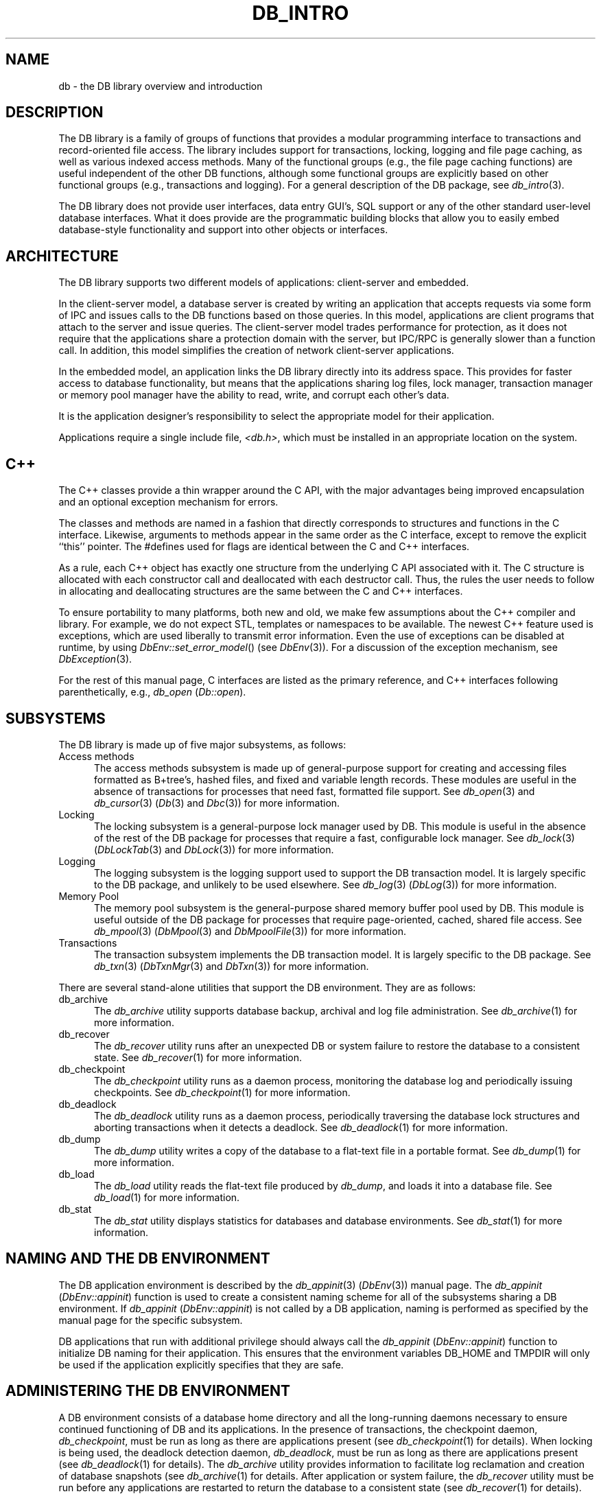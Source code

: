 .ds TYPE C
.\"
.\" See the file LICENSE for redistribution information.
.\"
.\" Copyright (c) 1996, 1997
.\"	Sleepycat Software.  All rights reserved.
.\"
.\"	@(#)db_intro.so	10.28 (Sleepycat) 11/2/97
.\"
.\"
.\" See the file LICENSE for redistribution information.
.\"
.\" Copyright (c) 1996, 1997
.\"	Sleepycat Software.  All rights reserved.
.\"
.\"	@(#)macros.so	10.27 (Sleepycat) 10/25/97
.\"
.\" The general information text macro.
.de Al
.ie '\*[TYPE]'C'\{\\$1
\}
.el\{\\$2
\}
..
.\" Scoped name macro.
.\" Produces a_b, a::b, a.b depending on language
.\" This macro takes two arguments:
.\"	+ the class or prefix (without underscore)
.\"	+ the name within the class or following the prefix
.de Sc
.ie '\*[TYPE]'C'\{\\$1_\\$2
\}
.el\{\
.ie '\*[TYPE]'CXX'\{\\$1::\\$2
\}
.el\{\\$1.\\$2
\}
\}
..
.\" The general information text macro.
.de Gn
.ie '\*[TYPE]'CXX'\{The DB library is a family of classes that provides a modular
programming interface to transactions and record-oriented file access.
The library includes support for transactions, locking, logging and file
page caching, as well as various indexed access methods.
Many of the classes (e.g., the file page caching class)
are useful independent of the other DB classes,
although some classes are explicitly based on other classes
(e.g., transactions and logging).
\}
.el\{The DB library is a family of groups of functions that provides a modular
programming interface to transactions and record-oriented file access.
The library includes support for transactions, locking, logging and file
page caching, as well as various indexed access methods.
Many of the functional groups (e.g., the file page caching functions)
are useful independent of the other DB functions,
although some functional groups are explicitly based on other functional
groups (e.g., transactions and logging).
\}
For a general description of the DB package, see
.IR db_intro (3).
..
.\" The library error macro, the local error macro.
.\" These macros take one argument:
.\"	+ the function name.
.de Ee
The
.I \\$1
.ie '\*[TYPE]'C'\{function may fail and return
\}
.el\{method may fail and throw a
.IR DbException (3)
or return
\}
.I errno
for any of the errors specified for the following DB and library functions:
..
.de Ec
In addition, the
.I \\$1
.ie '\*[TYPE]'C'\{function may fail and return
\}
.el\{method may fail and throw a
.IR DbException (3)
or return
\}
.I errno
for the following conditions:
..
.de Ea
[EAGAIN]
A lock was unavailable.
..
.de Eb
[EBUSY]
The shared memory region was in use and the force flag was not set.
..
.de Em
[EAGAIN]
The shared memory region was locked and (repeatedly) unavailable.
..
.de Ei
[EINVAL]
An invalid flag value or parameter was specified.
..
.de Es
[EACCES]
An attempt was made to modify a read-only database.
..
.de Et
The DB_THREAD flag was specified and spinlocks are not implemented for
this architecture.
..
.de Ep
[EPERM]
Database corruption was detected.
All subsequent database calls (other than
.ie '\*[TYPE]'C'\{\
.IR DB->close )
\}
.el\{\
.IR Db::close )
\}
will return EPERM.
..
.de Ek
Methods marked as returning
.I errno
will, by default, throw an exception that encapsulates the error information.
The default error behavior can be changed, see
.IR DbException (3).
..
.\" The SEE ALSO text macro
.de Sa
.\" make the line long for nroff.
.if n .ll 72
.nh
.na
.IR db_archive (1),
.IR db_checkpoint (1),
.IR db_deadlock (1),
.IR db_dump (1),
.IR db_load (1),
.IR db_recover (1),
.IR db_stat (1),
.IR db_intro (3),
.ie '\*[TYPE]'CXX'\{\
.IR db_jump (3),
.IR db_thread (3),
.IR Db (3),
.IR Dbc (3),
.IR DbEnv (3),
.IR DbException (3),
.IR DbInfo (3),
.IR DbLock (3),
.IR DbLocktab (3),
.IR DbLog (3),
.IR DbLsn (3),
.IR DbMpool (3),
.IR DbMpoolFile (3),
.IR Dbt (3),
.IR DbTxn (3),
.IR DbTxnMgr (3)
\}
.el\{\
.IR db_appinit (3),
.IR db_cursor (3),
.IR db_dbm (3),
.IR db_jump (3),
.IR db_lock (3),
.IR db_log (3),
.IR db_mpool (3),
.IR db_open (3),
.IR db_thread (3),
.IR db_txn (3)
\}
.ad
.hy
..
.\" The function header macro.
.\" This macro takes one argument:
.\"	+ the function name.
.de Fn
.in 2
.I \\$1
.in
..
.\" The XXX_open function text macro, for merged create/open calls.
.\" This macro takes two arguments:
.\"	+ the interface, e.g., "transaction region"
.\"	+ the prefix, e.g., "txn" (or the class name for C++, e.g., "DbTxn")
.de Co
.ie '\*[TYPE]'CXX'\{\
.Fn \\$2::open
The
.I \\$2::open
method copies a pointer, to the \\$1 identified by the
.B directory
.IR dir ,
into the memory location referenced by
.IR regionp .
.PP
If the
.I dbenv
argument to
.I \\$2::open
was initialized using
.IR DbEnv::appinit ,
.I dir
is interpreted as described by
.IR DbEnv (3).
\}
.el\{\
.Fn \\$2_open
The
.I \\$2_open
function copies a pointer, to the \\$1 identified by the
.B directory
.IR dir ,
into the memory location referenced by
.IR regionp .
.PP
If the
.I dbenv
argument to
.I \\$2_open
was initialized using
.IR db_appinit ,
.I dir
is interpreted as described by
.IR db_appinit (3).
\}
.PP
Otherwise,
if
.I dir
is not NULL,
it is interpreted relative to the current working directory of the process.
If
.I dir
is NULL,
the following environment variables are checked in order:
``TMPDIR'', ``TEMP'', and ``TMP''.
If one of them is set,
\\$1 files are created relative to the directory it specifies.
If none of them are set, the first possible one of the following
directories is used:
.IR /var/tmp ,
.IR /usr/tmp ,
.IR /temp ,
.IR /tmp ,
.I C:/temp
and
.IR C:/tmp .
.PP
All files associated with the \\$1 are created in this directory.
This directory must already exist when
.I \\*(Vo
is called.
If the \\$1 already exists,
the process must have permission to read and write the existing files.
If the \\$1 does not already exist,
it is optionally created and initialized.
\}
.rm Vo
..
.\" The common close language macro, for discarding created regions
.\" This macro takes one argument:
.\"	+ the function prefix, e.g., txn (the class name for C++, e.g., DbTxn)
.de Cc
In addition, if the
.I dir
argument to
.ie '\*[TYPE]'CXX'\{\
.ds Va DbEnv::appinit
.ds Vo \\$1::open
.ds Vu \\$1::unlink
\}
.el\{\
.ds Va db_appinit
.ds Vo \\$1_open
.ds Vu \\$1_unlink
\}
.I \\*(Vo
was NULL
and
.I dbenv
was not initialized using
.IR \\*(Va ,
all files created for this shared region will be removed,
as if
.I \\*(Vu
were called.
.rm Va
.rm Vo
.rm Vu
..
.\" The DB_ENV information macro.
.\" This macro takes two arguments:
.\"	+ the function called to open, e.g., "txn_open"
.\"	+ the function called to close, e.g., "txn_close"
.de En
.ie '\*[TYPE]'CXX'\{\
based on which set methods have been used.
It is expected that applications will use a single DbEnv object as the
argument to all of the subsystems in the DB package.
The fields of the DbEnv object used by
.I \\$1
are described below.
As references to the DbEnv object may be maintained by
.IR \\$1 ,
it is necessary that the DbEnv object and memory it references be valid
until the object is destroyed.
.ie '\\$1'appinit'\{\
The
.I dbenv
argument may not be NULL.
If any of the fields of the
.I dbenv
are set to 0,
defaults appropriate for the system are used where possible.
\}
.el\{\
Any of the DbEnv fields that are not explicitly set will default to
appropriate values.
\}
.PP
The following fields in the DbEnv object may be initialized, using the
appropriate set method, before calling
.IR \\$1 :
\}
.el\{\
based on the
.I dbenv
argument to
.IR \\$1 ,
which is a pointer to a structure of type DB_ENV (typedef'd in <db.h>).
It is expected that applications will use a single DB_ENV structure as the
argument to all of the subsystems in the DB package.
In order to ensure compatibility with future releases of DB, all fields of
the DB_ENV structure that are not explicitly set should be initialized to 0
before the first time the structure is used.
Do this by declaring the structure external or static, or by calling the C
library routine
.IR bzero (3)
or
.IR memset (3).
.PP
The fields of the DB_ENV structure used by
.I \\$1
are described below.
As references to the DB_ENV structure may be maintained by
.IR \\$1 ,
it is necessary that the DB_ENV structure and memory it references be valid
until the
.I \\$2
function is called.
.ie '\\$1'db_appinit'\{The
.I dbenv
argument may not be NULL.
If any of the fields of the
.I dbenv
are set to 0,
defaults appropriate for the system are used where possible.
\}
.el\{If
.I dbenv
is NULL
or any of its fields are set to 0,
defaults appropriate for the system are used where possible.
\}
.PP
The following fields in the DB_ENV structure may be initialized before calling
.IR \\$1 :
\}
..
.\" The DB_ENV common fields macros.
.de Se
.ie '\*[TYPE]'CXX'\{.TP 5
void *(*db_errcall)(char *db_errpfx, char *buffer);
.ns
.TP 5
FILE *db_errfile;
.ns
.TP 5
const char *db_errpfx;
.ns
.TP 5
class ostream *db_error_stream;
.ns
.TP 5
int db_verbose;
The error fields of the DbEnv behave as described for
.IR DbEnv (3).
\}
.el\{
void *(*db_errcall)(char *db_errpfx, char *buffer);
.ns
.TP 5
FILE *db_errfile;
.ns
.TP 5
const char *db_errpfx;
.ns
.TP 5
int db_verbose;
The error fields of the DB_ENV behave as described for
.IR db_appinit (3).
\}
..
.\" The open flags.
.de Fm
The
.I flags
and
.I mode
arguments specify how files will be opened and/or created when they
don't already exist.
The flags value is specified by
.BR or 'ing
together one or more of the following values:
.TP 5
DB_CREATE
Create any underlying files, as necessary.
If the files do not already exist and the DB_CREATE flag is not specified,
the call will fail.
..
.\" DB_THREAD open flag macro.
.\" This macro takes two arguments:
.\"	+ the open function name
.\"	+ the object it returns.
.de Ft
.TP 5
DB_THREAD
Cause the \\$2 handle returned by the
.I \\$1
.Al function method
to be useable by multiple threads within a single address space,
i.e., to be ``free-threaded''.
..
.\" The mode macro.
.\" This macro takes one argument:
.\"	+ the subsystem name.
.de Mo
All files created by the \\$1 are created with mode
.I mode
(as described in
.IR chmod (2))
and modified by the process' umask value at the time of creation (see
.IR umask (2)).
The group ownership of created files is based on the system and directory
defaults, and is not further specified by DB.
..
.\" The application exits macro.
.\" This macro takes one argument:
.\"	+ the application name.
.de Ex
The
.I \\$1
utility exits 0 on success, and >0 if an error occurs.
..
.\" The application -h section.
.\" This macro takes one argument:
.\"	+ the application name
.de Dh
DB_HOME
If the
.B \-h
option is not specified and the environment variable
.I DB_HOME
is set, it is used as the path of the database home, as described in
.IR db_appinit (3).
..
.\" The function DB_HOME ENVIRONMENT VARIABLES section.
.\" This macro takes one argument:
.\"	+ the open function name
.de Eh
DB_HOME
If the
.I dbenv
argument to
.I \\$1
was initialized using
.IR db_appinit ,
the environment variable DB_HOME may be used as the path of the database
home for the interpretation of the
.I dir
argument to
.IR \\$1 ,
as described in
.IR db_appinit (3).
.if \\n(.$>1 \{Specifically,
.I \\$1
is affected by the configuration string value of \\$2.\}
..
.\" The function TMPDIR ENVIRONMENT VARIABLES section.
.\" This macro takes two arguments:
.\"	+ the interface, e.g., "transaction region"
.\"	+ the prefix, e.g., "txn" (or the class name for C++, e.g., "DbTxn")
.de Ev
TMPDIR
If the
.I dbenv
argument to
.ie '\*[TYPE]'CXX'\{\
.ds Vo \\$2::open
\}
.el\{\
.ds Vo \\$2_open
\}
.I \\*(Vo
was NULL or not initialized using
.IR db_appinit ,
the environment variable TMPDIR may be used as the directory in which to
create the \\$1,
as described in the
.I \\*(Vo
section above.
.rm Vo
..
.\" The unused flags macro.
.de Fl
The
.I flags
parameter is currently unused, and must be set to 0.
..
.\" The no-space TP macro.
.de Nt
.br
.ns
.TP 5
..
.\" The return values of the functions macros.
.\" Rc is the standard two-value return with a suffix for more values.
.\" Ro is the standard two-value return but there were previous values.
.\" Rt is the standard two-value return, returning errno, 0, or < 0.
.\" These macros take one argument:
.\"	+ the routine name
.de Rc
The
.I \\$1
.ie '\*[TYPE]'C'\{function returns the value of
\}
.el\{method throws a
.IR DbException (3)
or returns the value of
\}
.I errno
on failure,
0 on success,
..
.de Ro
Otherwise, the
.I \\$1
.ie '\*[TYPE]'C'\{function returns the value of
\}
.el\{method throws a
.IR DbException (3)
or returns the value of
\}
.I errno
on failure and 0 on success.
..
.de Rt
The
.I \\$1
.ie '\*[TYPE]'C'\{function returns the value of
\}
.el\{method throws a
.IR DbException (3)
or returns the value of
\}
.I errno
on failure and 0 on success.
..
.\" The TXN id macro.
.de Tx
.IP
If the file is being accessed under transaction protection,
the
.I txnid
parameter is a transaction ID returned from
.IR txn_begin ,
otherwise, NULL.
..
.\" The XXX_unlink function text macro.
.\" This macro takes two arguments:
.\"	+ the interface, e.g., "transaction region"
.\"	+ the prefix (for C++, this is the class name)
.de Un
.ie '\*[TYPE]'CXX'\{\
.ds Va DbEnv::appinit
.ds Vc \\$2::close
.ds Vo \\$2::open
.ds Vu \\$2::unlink
\}
.el\{\
.ds Va db_appinit
.ds Vc \\$2_close
.ds Vo \\$2_open
.ds Vu \\$2_unlink
\}
.Fn \\*(Vu
The
.I \\*(Vu
.Al function method
destroys the \\$1 identified by the directory
.IR dir ,
removing all files used to implement the \\$1.
.ie '\\$2'log' \{(The log files themselves and the directory
.I dir
are not removed.)\}
.el \{(The directory
.I dir
is not removed.)\}
If there are processes that have called
.I \\*(Vo
without calling
.I \\*(Vc
(i.e., there are processes currently using the \\$1),
.I \\*(Vu
will fail without further action,
unless the force flag is set,
in which case
.I \\*(Vu
will attempt to remove the \\$1 files regardless of any processes
still using the \\$1.
.PP
The result of attempting to forcibly destroy the region when a process
has the region open is unspecified.
Processes using a shared memory region maintain an open file descriptor
for it.
On UNIX systems, the region removal should succeed
and processes that have already joined the region should continue to
run in the region without change,
however processes attempting to join the \\$1 will either fail or
attempt to create a new region.
On other systems, e.g., WNT, where the
.IR unlink (2)
system call will fail if any process has an open file descriptor
for the file,
the region removal will fail.
.PP
In the case of catastrophic or system failure,
database recovery must be performed (see
.IR db_recovery (1)
or the DB_RECOVER flags to
.IR \\*(Va (3)).
Alternatively, if recovery is not required because no database state is
maintained across failures,
it is possible to clean up a \\$1 by removing all of the
files in the directory specified to the
.I \\*(Vo
.Al function, method,
as \\$1 files are never created in any directory other than the one
specified to
.IR \\*(Vo .
Note, however,
that this has the potential to remove files created by the other DB
subsystems in this database environment.
.PP
.Rt \\*(Vu
.rm Va
.rm Vo
.rm Vu
.rm Vc
..
.\" Signal paragraph for standard utilities.
.\" This macro takes one argument:
.\"	+ the utility name.
.de Si
The
.I \\$1
utility attaches to DB shared memory regions.
In order to avoid region corruption,
it should always be given the chance to detach and exit gracefully.
To cause
.I \\$1
to clean up after itself and exit,
send it an interrupt signal (SIGINT).
..
.\" Logging paragraph for standard utilities.
.\" This macro takes one argument:
.\"	+ the utility name.
.de Pi
.B \-L
Log the execution of the \\$1 utility to the specified file in the
following format, where ``###'' is the process ID, and the date is
the time the utility starting running.
.sp
\\$1: ### Wed Jun 15 01:23:45 EDT 1995
.sp
This file will be removed if the \\$1 utility exits gracefully.
..
.\" Malloc paragraph.
.\" This macro takes one argument:
.\"	+ the allocated object
.de Ma
\\$1 are created in allocated memory.
If
.I db_malloc
is non-NULL,
it is called to allocate the memory,
otherwise,
the library function
.IR malloc (3)
is used.
The function
.I db_malloc
must match the calling conventions of the
.IR malloc (3)
library routine.
Regardless,
the caller is responsible for deallocating the returned memory.
To deallocate the returned memory,
free each returned memory pointer;
pointers inside the memory do not need to be individually freed.
..
.\" Underlying function paragraph.
.\" This macro takes two arguments:
.\"	+ the function name
.\"	+ the utility name
.de Uf
The
.I \\$1
.Al function method
is the underlying function used by the
.IR \\$2 (1)
utility.
See the source code for the
.I \\$2
utility for an example of using
.I \\$1
in a UNIX environment.
..
.\" Underlying function paragraph, for C++.
.\" This macro takes three arguments:
.\"	+ the C++ method name
.\"	+ the function name for C
.\"	+ the utility name
.de Ux
The
.I \\$1
method is based on the C
.I \\$2
function, which
is the underlying function used by the
.IR \\$3 (1)
utility.
See the source code for the
.I \\$3
utility for an example of using
.I \\$2
in a UNIX environment.
..
.TH DB_INTRO 3 "November 2, 1997"
.UC 7
.SH "NAME
db \- the DB library overview and introduction
.SH "DESCRIPTION
.Gn
.PP
The DB library does not provide user interfaces,
data entry GUI's,
SQL support or any of the other standard user-level database interfaces.
What it does provide are the programmatic building blocks that allow you
to easily embed database-style functionality and support into other objects
or interfaces.
.SH "ARCHITECTURE
The DB library supports two different models of applications: client-server
and embedded.
.PP
In the client-server model,
a database server is created by writing an application that accepts requests
via some form of IPC and issues calls to the DB functions based on those
queries.
In this model,
applications are client programs that attach to the server and issue queries.
The client-server model trades performance for protection,
as it does not require that the applications share a protection domain with
the server,
but IPC/RPC is generally slower than a function call.
In addition,
this model simplifies the creation of network client-server applications.
.PP
In the embedded model,
an application links the DB library directly into its address space.
This provides for faster access to database functionality,
but means that the applications sharing log files, lock manager,
transaction manager or memory pool manager have the ability to read,
write, and corrupt each other's data.
.PP
It is the application designer's responsibility to select the appropriate
model for their application.
.PP
Applications require a single include file,
.IR <db.h> ,
which must be installed in an appropriate location on the system.
.SH "C++
The C++ classes provide a thin wrapper around the C API,
with the major advantages being improved encapsulation and an optional
exception mechanism for errors.
.PP
The classes and methods are named in a fashion that directly corresponds
to structures and functions in the C interface.
Likewise, arguments to methods appear in the same order as the C interface,
except to remove the explicit ``this'' pointer.
The #defines used for flags are identical between the C and C++ interfaces.
.PP
As a rule, each C++ object has exactly one structure from the underlying C
API associated with it.
The C structure is allocated with each constructor call and deallocated
with each destructor call.
Thus, the rules the user needs to follow in allocating and deallocating
structures are the same between the C and C++ interfaces.
.PP
To ensure portability to many platforms, both new and old, we make few
assumptions about the C++ compiler and library.
For example, we do not expect STL, templates or namespaces to be available.
The newest C++ feature used is exceptions, which are used liberally to
transmit error information.
Even the use of exceptions can be disabled at runtime, by using
.IR DbEnv::set_error_model ()
(see
.IR DbEnv (3)).
For a discussion of the exception mechanism, see
.IR DbException (3).
.PP
For the rest of this manual page, C interfaces are listed as the primary
reference, and C++ interfaces following parenthetically, e.g.,
.I db_open
(\c
.IR Db::open ).
.SH SUBSYSTEMS
The DB library is made up of five major subsystems, as follows:
.TP 5
Access methods
The access methods subsystem is made up of general-purpose support for
creating and accessing files formatted as B+tree's, hashed files, and
fixed and variable length records.
These modules are useful in the absence of transactions for processes
that need fast, formatted file support.
See
.IR db_open (3)
and
.IR db_cursor (3)
(\c
.IR Db (3)
and
.IR Dbc (3))
for more information.
.TP 5
Locking
The locking subsystem is a general-purpose lock manager used by DB.
This module is useful in the absence of the rest of the DB package for
processes that require
a fast, configurable lock manager.
See
.IR db_lock (3)
(\c
.IR DbLockTab (3)
and
.IR DbLock (3))
for more information.
.TP 5
Logging
The logging subsystem is the logging support used to support the DB
transaction model.
It is largely specific to the DB package,
and unlikely to be used elsewhere.
See
.IR db_log (3)
(\c
.IR DbLog (3))
for more information.
.TP 5
Memory Pool
The memory pool subsystem is the general-purpose shared memory buffer pool
used by DB.
This module is useful outside of the DB package for processes that require
page-oriented, cached, shared file access.
See
.IR db_mpool (3)
(\c
.IR DbMpool (3)
and
.IR DbMpoolFile (3))
for more information.
.TP 5
Transactions
The transaction subsystem implements the DB transaction model.
It is largely specific to the DB package.
See
.IR db_txn (3)
(\c
.IR DbTxnMgr (3)
and
.IR DbTxn (3))
for more information.
.PP
There are several stand-alone utilities that support the DB environment.
They are as follows:
.TP 5
db_archive
The
.I db_archive
utility supports database backup, archival and log file administration.
See
.IR db_archive (1)
for more information.
.TP 5
db_recover
The
.I db_recover
utility runs after an unexpected DB or system failure to restore the
database to a consistent state.
See
.IR db_recover (1)
for more information.
.TP 5
db_checkpoint
The
.I db_checkpoint
utility runs as a daemon process,
monitoring the database log and periodically issuing checkpoints.
See
.IR db_checkpoint (1)
for more information.
.TP 5
db_deadlock
The
.I db_deadlock
utility runs as a daemon process,
periodically traversing the database lock structures and aborting transactions
when it detects a deadlock.
See
.IR db_deadlock (1)
for more information.
.TP 5
db_dump
The
.I db_dump
utility writes a copy of the database to a flat-text file in a portable
format.
See
.IR db_dump (1)
for more information.
.TP 5
db_load
The
.I db_load
utility reads the flat-text file produced by
.IR db_dump ,
and loads it into a database file.
See
.IR db_load (1)
for more information.
.TP 5
db_stat
The
.I db_stat
utility displays statistics for databases and database environments.
See
.IR db_stat (1)
for more information.
.SH "NAMING AND THE DB ENVIRONMENT
The DB application environment is described by the
.IR db_appinit (3)
(\c
.IR DbEnv (3))
manual page.
The
.I db_appinit
(\c
.IR DbEnv::appinit )
function is used to create a consistent naming scheme for all of the
subsystems sharing a DB environment.
If
.I db_appinit
(\c
.IR DbEnv::appinit )
is not called by a DB application,
naming is performed as specified by the manual page for the specific
subsystem.
.PP
DB applications that run with additional privilege should always call the
.I db_appinit
(\c
.IR DbEnv::appinit )
function to initialize DB naming for their application.
This ensures that the environment variables DB_HOME and TMPDIR will only
be used if the application explicitly specifies that they are safe.
.SH "ADMINISTERING THE DB ENVIRONMENT
A DB environment consists of a database home directory and all the
long-running daemons necessary to ensure continued functioning of
DB and its applications.
In the presence of transactions, the checkpoint daemon,
.IR db_checkpoint ,
must be run as long as there are applications present (see
.IR db_checkpoint (1)
for details).
When locking is being used, the deadlock detection daemon,
.IR db_deadlock ,
must be run as long as there are applications present (see
.IR db_deadlock (1)
for details).
The
.I db_archive
utility provides information to facilitate log reclamation and
creation of database snapshots (see
.IR db_archive (1)
for details.
After application or system failure, the
.I db_recover
utility must be run before any applications are restarted
to return the database to a consistent state (see
.IR db_recover (1)
for details).
.PP
The simplest way to administer a DB application environment is to create a
single ``home'' directory which houses all the files for the applications
that are sharing the DB environment.
In this model,
the shared memory regions (i.e., the locking, logging, memory pool, and
transaction regions) and log files will be stored in the specified directory
hierarchy.
In addition,
all data files specified using relative pathnames will be named relative
to this home directory.
When recovery needs to be run (e.g., after system or application failure),
this directory is specified as the home directory to
.IR db_recover (1),
and the system is restored to a consistent state,
ready for the applications to be restarted.
.PP
In situations where further customization is desired,
such as placing the log files on a separate device,
it is recommended that the application installation process create a
configuration file named ``DB_CONFIG'' in the database home directory,
specifying the customization.
See
.IR db_appinit (3)
(\c
.IR DbEnv (3))
for details on this procedure.
.PP
The DB architecture does not support placing the shared memory regions on
remote filesystems, e.g.,
the Network File System (NFS) and the Andrew File System (AFS).
For this reason, the database home directory must reside on a local
filesystem.
Databases,
log files and temporary files may be placed on remote filesystems,
although the application may incur a performance penalty for so doing.
.PP
It is important to realize that all applications sharing a single home
directory implicitly trust each other.
They have access to each other's data as it resides in the shared memory
buffer pool and will share resources such as buffer space and locks.
At the same time,
any applications that access the same files
.B must
share an environment if consistency is to be maintained across the
different applications.
.SH "ERROR RETURNS
Except for the historic
.I dbm
and
.I hsearch
interfaces (see
.IR db_dbm (3)
and
.IR db_hsearch (3)),
DB does not use the global variable
.I errno
to return error values.
The return values for all DB functions can be grouped into three categories:
.TP 5
 0
A return value of 0 indicates that the operation was successful.
.TP 5
>0
A return value that is greater than 0 indicates that there was a system
error.
The
.I errno
value returned by the system is returned by the function, e.g.,
when a DB function is unable to allocate memory,
the return value from the function will be ENOMEM.
.TP 5
<0
A return value that is less than 0 indicates a condition that was not
a system failure,
but was not an unqualified success, either.
For example,
a routine to retrieve a key/data pair from the database may return
DB_NOTFOUND when the key/data pair does not appear in the database,
as opposed to the value of 0 which would be returned if the key/data
pair were found in the database.
All such special values returned by DB functions are less than 0 in
order to avoid conflict with possible values of
.IR errno .
.PP
There are two special return values that are somewhat similar in meaning,
are returned in similar situations,
and therefore might be confused: DB_NOTFOUND and DB_KEYEMPTY.
The DB_NOTFOUND error return indicates that the requested key/data pair did
not exist in the database or that start- or end-of-file has been reached.
The DB_KEYEMPTY error return indicates that the requested key/data pair
logically exists but was never explicitly created by the application (the
recno access method will automatically create key/data pairs under some
circumstances, see
.IR db_open (3)
(\c
.IR Db (3))
for more information),
or that the requested key/data pair was deleted and is currently in a deleted
state.
.SH "SIGNALS
When applications using DB receive signals,
it is important that they exit gracefully,
discarding any DB locks that they may hold.
This is normally done by setting a flag when a signal arrives,
and then checking for that flag periodically within the application.
Specifically, the signal handler should not attempt to release locks
and/or close the database handles itself.
This is not guaranteed to work correctly and the results are undefined.
.PP
If an application exits holding a lock,
the situation is no different than if the application crashed,
and all applications participating in the database environment
must be shutdown, and then recovery must be performed.
If this is not done, the locks that the application held can cause
unresolvable deadlocks inside the database,
and applications may then hang.
.SH "MULTI-THREADING
See
.IR db_thread (3)
for information on using DB in threaded applications.
.SH "DATABASE AND PAGE SIZES
DB stores database file page numbers as unsigned 32-bit numbers
and database file page sizes as unsigned 16-bit numbers.
This results in a maximum database size of 2^48.
The minimum database page size is 512 bytes,
resulting in a minimum maximum database size of 2^41.
.PP
DB is potentially further limited if the host system does not have
filesystem support for files larger than 2^32,
including seeking to absolute offsets within such files.
.PP
The maximum btree depth is 255.
.SH "BYTE ORDERING
The database files created by DB can be created in either little or
big-endian formats.
By default, the native format of the machine on which the database
is created will be used.
Any format database can be used on a machine with a different native
format,
although it is possible that the application will incur a performance
penalty for the run-time conversion.
.SH "EXTENDING DB
DB includes tools to simplify the development of application-specific
logging and recovery.
Specifically,
given a description of the information to be logged,
these tools will automatically create logging functions (functions that take
the values as parameters and construct a single record that is written to
the log), read functions (functions that read a log record and unmarshall the
values into a structure that maps onto the values you chose to log),
a print function (for debugging),
templates for the recovery functions,
and automatic dispatching to your recovery functions.
.SH "EXAMPLES
There are a number of examples included with the DB library distribution,
intended to demonstrate various ways of using the DB library.
.PP
Some applications require the use of formatted files to store data,
but do not require concurrent access and can cope with the loss of
data due to catastrophic failure.
Generally,
these applications create short-lived databases that are discarded or
recreated when the system fails.
Such applications need only use the DB access methods.
The DB access methods will use the memory pool subsystem,
but the application is unlikely to do so explicitly.
See the files
.IR examples/ex_access.c ,
.I examples/ex_btrec.c
and
.I examples_cxx/AccessExample.cpp
in the DB source distribution for C and C++ language code examples of how
such applications might use the DB library.
.PP
Some applications require the use formatted files to store data,
but also need to use
.IR db_appinit (3)
(\c
.IR DbEnv::appinit (3))
for environment initialization.
See the file
.I examples/ex_appinit.c
or
.I examples_cxx/AppinitExample.cpp
in the DB source distribution for C and C++ language code examples of how
such an application might use the DB library.
.\".PP
.\"Applications that wish to transaction protect structures other than
.\"the DB access methods.
.\"See the file
.\".I examples/ex_trans.c
.\"in the DB source distribution for a C language code example of how such
.\"an application might use the DB library.
.PP
Some applications use the DB access methods,
but are also concerned about catastrophic failure,
and therefore need to transaction protect the underlying DB files.
See the file
.I examples/ex_tpcb.c
or
.I examples_cxx/TpcbExample.cpp
in the DB source distribution for C and C++ language code examples of how
such an application might use the DB library.
.PP
Some applications will benefit from the ability to buffer input files
other than the underlying
DB access method files.
See the file
.I examples/ex_mpool.c
or
.I examples_cxx/MpoolExample.cpp
in the DB source distribution for C and C++ language code examples of how
such an application might use the DB library.
.PP
Some applications need a general-purpose lock manager separate from
locking support for the DB access methods.
See the file
.I examples/ex_lock.c
or
.I examples_cxx/LockExample.cpp
in the DB source distribution for C and C++ language code examples of how
such an application might use the DB library.
.PP
Some applications will use the DB access methods in a threaded fashion,
including trickle flushing of the underlying buffer pool and deadlock
detection.
See the file
.I examples/ex_thread.c
in the DB source distribution for a C language code example of how
such an application might use the DB library.
.SH "COMPATIBILITY
The DB 2.0 library provides backward compatible interfaces for the
historic UNIX
.IR dbm (3),
.IR ndbm (3)
and
.IR hsearch (3)
interfaces.
See
.IR db_dbm (3)
and
.IR db_hsearch (3)
for further information on these interfaces.
It also provides a backward compatible interface for the historic DB 1.85
release.
.ft B
DB 2.0 does not provide database compatibility for any of the above
interfaces,
and existing databases must be converted manually.
.ft R
To convert existing databases from the DB 1.85 format to the DB 2.0 format,
review the
.IR db_dump185 (1)
and
.IR db_load (1)
manual pages.
.PP
The name space in DB 2.0 has been changed from that of previous DB versions,
notably version 1.85, for portability and consistency reasons.
The only name collisions in the two libraries are the names used by the
.IR dbm (3),
.IR ndbm (3),
.IR hsearch (3)
and the DB 1.85 compatibility interfaces.
To include both DB 1.85 and DB 2.0 in a single library,
remove the
.IR dbm (3),
.IR ndbm (3)
and
.IR hsearch (3)
interfaces from either of the two libraries,
and the DB 1.85 compatibility interface from the DB 2.0 library.
This can be done by editing the library Makefiles and reconfiguring
and rebuilding the DB 2.0 library.
Obviously, if you use the historic interfaces, you will get the version
in the library from which you did not remove it.
Similarly, you will not be able to access DB 2.0 files using the DB 1.85
compatibility interface, since you have removed that from the library
as well.
.PP
It is possible to simply relink applications written to the DB 1.85 interface
against the DB 2.0 library.
Recompilation of such applications is slightly more complex.
When the DB 2.0 library is installed,
it installs two include files,
.I db.h
and
.IR db_185.h .
The former file is likely to replace the DB 1.85 version's include file
which had the same name.
If this did not happen,
recompiling DB 1.85 applications to use the DB 2.0 library is simple:
recompile as done historically, and load against the DB 2.0 library
instead of the DB 1.85 library.
If,
however,
the DB 2.0 installation process has replaced the system's
.I db.h
include file, replace the application's include of
.I db.h
with inclusion of
.IR db_185.h ,
recompile as done historically,
and then load against the DB 2.0 library.
.PP
Applications written using the historic interfaces of the DB library should
not require significant effort to port to the DB 2.0 interfaces.
While the functionality has been greatly enhanced in DB 2.0,
the historic interface and functionality and is largely unchanged.
Reviewing the application's calls into the DB library and updating those
calls to the new names,
flags and return values should be sufficient.
.PP
While
loading applications that use the DB 1.85 interfaces against the DB 2.0
library,
or converting DB 1.85 function calls to DB 2.0 function calls will work,
reconsidering your application's interface to the DB database library in
light of the additional functionality in DB 2.0 is recommended,
as it is likely to result in enhanced application performance.
.SH "SEE ALSO: ADMINISTRATIVE AND OTHER UTILITIES
.\" make the line long for nroff.
.if n .ll 72
.na
.IR db_archive (1),
.IR db_checkpoint (1),
.IR db_deadlock (1),
.IR db_dump (1),
.IR db_load (1),
.IR db_recover (1),
.IR db_stat (1)
.SH "SEE ALSO: C API
.IR db_appinit (3),
.IR db_cursor (3),
.IR db_dbm (3),
.IR db_lock (3),
.IR db_log (3),
.IR db_mpool (3),
.IR db_open (3),
.IR db_txn (3)
.SH "SEE ALSO: C++ API
.IR Db (3),
.IR Dbc (3),
.IR DbEnv (3),
.IR DbException (3),
.IR DbInfo (3),
.IR DbLock (3),
.IR DbLocktab (3),
.IR DbLog (3),
.IR DbLsn (3),
.IR DbMpool (3),
.IR DbMpoolFile (3),
.IR Dbt (3),
.IR DbTxn (3),
.IR DbTxnMgr (3)
.SH "SEE ALSO: ADDITIONAL REFERENCES
.IR "LIBTP: Portable, Modular Transactions for UNIX" ,
Margo Seltzer, Michael Olson, USENIX proceedings, Winter 1992.

